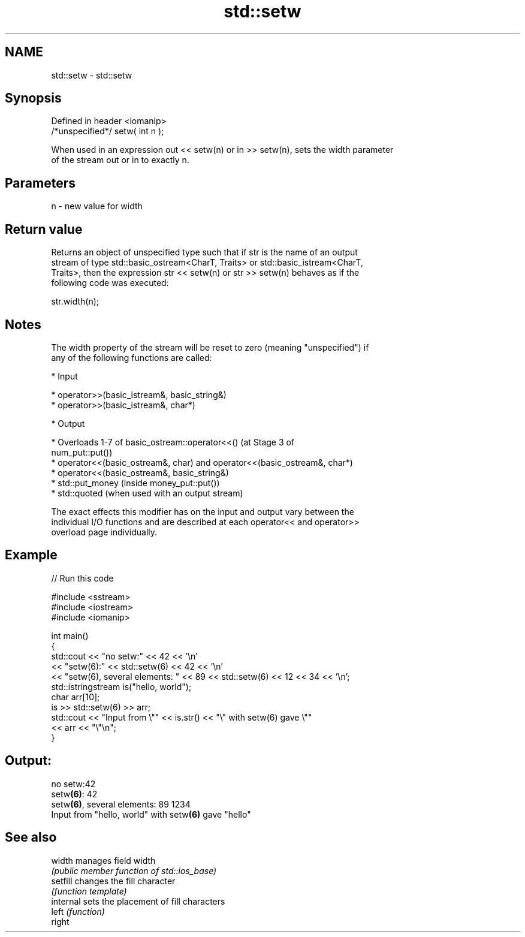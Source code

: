 .TH std::setw 3 "2018.03.28" "http://cppreference.com" "C++ Standard Libary"
.SH NAME
std::setw \- std::setw

.SH Synopsis
   Defined in header <iomanip>
   /*unspecified*/ setw( int n );

   When used in an expression out << setw(n) or in >> setw(n), sets the width parameter
   of the stream out or in to exactly n.

.SH Parameters

   n - new value for width

.SH Return value

   Returns an object of unspecified type such that if str is the name of an output
   stream of type std::basic_ostream<CharT, Traits> or std::basic_istream<CharT,
   Traits>, then the expression str << setw(n) or str >> setw(n) behaves as if the
   following code was executed:

   str.width(n);

.SH Notes

   The width property of the stream will be reset to zero (meaning "unspecified") if
   any of the following functions are called:

     * Input

              * operator>>(basic_istream&, basic_string&)
              * operator>>(basic_istream&, char*)

     * Output

              * Overloads 1-7 of basic_ostream::operator<<() (at Stage 3 of
                num_put::put())
              * operator<<(basic_ostream&, char) and operator<<(basic_ostream&, char*)
              * operator<<(basic_ostream&, basic_string&)
              * std::put_money (inside money_put::put())
              * std::quoted (when used with an output stream)

   The exact effects this modifier has on the input and output vary between the
   individual I/O functions and are described at each operator<< and operator>>
   overload page individually.

.SH Example

   
// Run this code

 #include <sstream>
 #include <iostream>
 #include <iomanip>
  
 int main()
 {
     std::cout << "no setw:" << 42 << '\\n'
               << "setw(6):" << std::setw(6) << 42 << '\\n'
               << "setw(6), several elements: " << 89 << std::setw(6) << 12 << 34 << '\\n';
     std::istringstream is("hello, world");
     char arr[10];
     is >> std::setw(6) >> arr;
     std::cout << "Input from \\"" << is.str() << "\\" with setw(6) gave \\""
               << arr << "\\"\\n";
 }

.SH Output:

 no setw:42
 setw\fB(6)\fP:    42
 setw\fB(6)\fP, several elements: 89    1234
 Input from "hello, world" with setw\fB(6)\fP gave "hello"

.SH See also

   width    manages field width
            \fI(public member function of std::ios_base)\fP 
   setfill  changes the fill character
            \fI(function template)\fP 
   internal sets the placement of fill characters
   left     \fI(function)\fP 
   right
